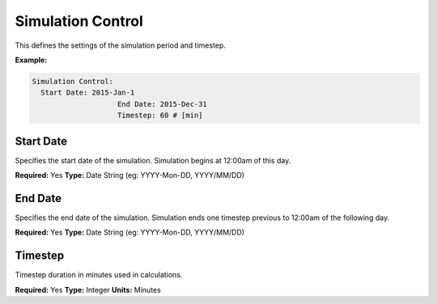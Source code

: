 Simulation Control
==================

This defines the settings of the simulation period and timestep.

**Example:**

.. code-block:: yaml

    Simulation Control:
      Start Date: 2015-Jan-1
			End Date: 2015-Dec-31
			Timestep: 60 # [min]

Start Date
----------

Specifies the start date of the simulation. Simulation begins at 12:00am of this day.

**Required:** Yes
**Type:** Date String (eg: YYYY-Mon-DD, YYYY/MM/DD)

End Date
--------

Specifies the end date of the simulation. Simulation ends one timestep previous to 12:00am of the following day.

**Required:** Yes
**Type:** Date String (eg: YYYY-Mon-DD, YYYY/MM/DD)

Timestep
--------

Timestep duration in minutes used in calculations.

**Required:** Yes
**Type:** Integer
**Units:** Minutes
